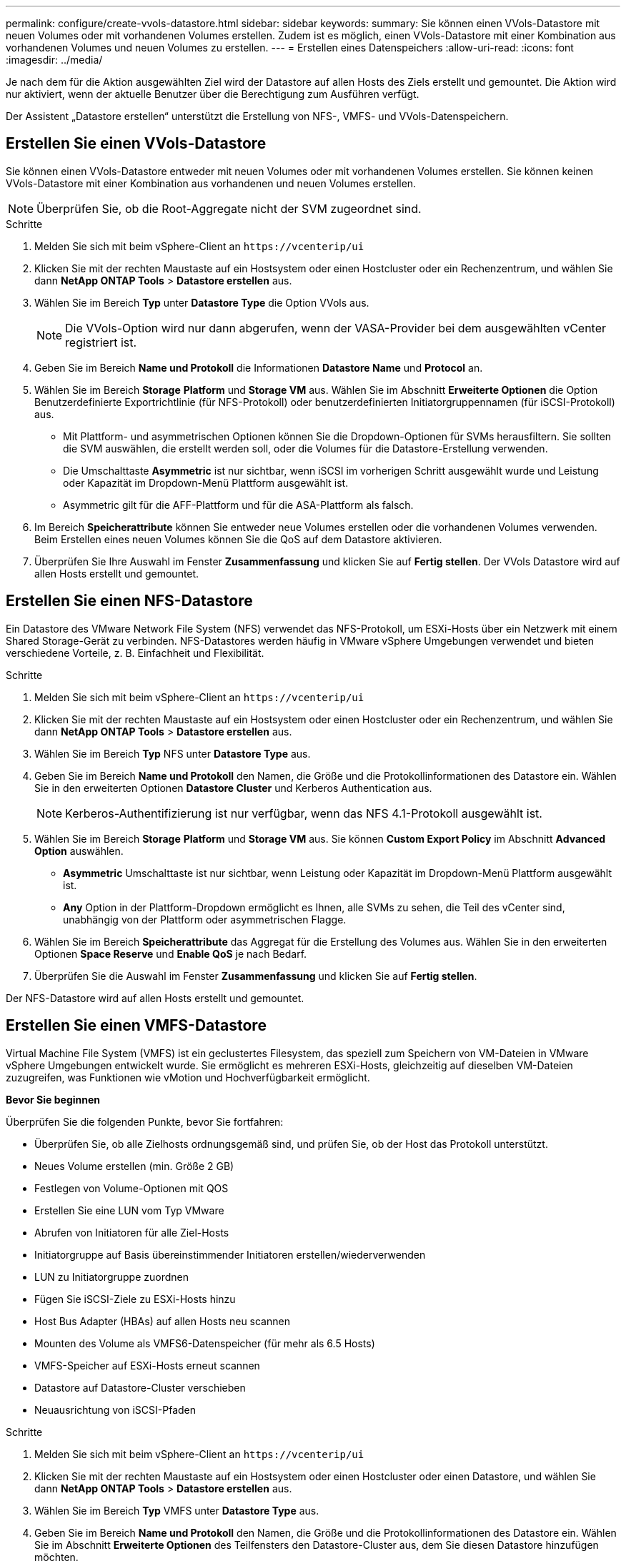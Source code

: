---
permalink: configure/create-vvols-datastore.html 
sidebar: sidebar 
keywords:  
summary: Sie können einen VVols-Datastore mit neuen Volumes oder mit vorhandenen Volumes erstellen. Zudem ist es möglich, einen VVols-Datastore mit einer Kombination aus vorhandenen Volumes und neuen Volumes zu erstellen. 
---
= Erstellen eines Datenspeichers
:allow-uri-read: 
:icons: font
:imagesdir: ../media/


[role="lead"]
Je nach dem für die Aktion ausgewählten Ziel wird der Datastore auf allen Hosts des Ziels erstellt und gemountet. Die Aktion wird nur aktiviert, wenn der aktuelle Benutzer über die Berechtigung zum Ausführen verfügt.

Der Assistent „Datastore erstellen“ unterstützt die Erstellung von NFS-, VMFS- und VVols-Datenspeichern.



== Erstellen Sie einen VVols-Datastore

Sie können einen VVols-Datastore entweder mit neuen Volumes oder mit vorhandenen Volumes erstellen. Sie können keinen VVols-Datastore mit einer Kombination aus vorhandenen und neuen Volumes erstellen.


NOTE: Überprüfen Sie, ob die Root-Aggregate nicht der SVM zugeordnet sind.

.Schritte
. Melden Sie sich mit beim vSphere-Client an `\https://vcenterip/ui`
. Klicken Sie mit der rechten Maustaste auf ein Hostsystem oder einen Hostcluster oder ein Rechenzentrum, und wählen Sie dann *NetApp ONTAP Tools* > *Datastore erstellen* aus.
. Wählen Sie im Bereich *Typ* unter *Datastore Type* die Option VVols aus.
+

NOTE: Die VVols-Option wird nur dann abgerufen, wenn der VASA-Provider bei dem ausgewählten vCenter registriert ist.

. Geben Sie im Bereich *Name und Protokoll* die Informationen *Datastore Name* und *Protocol* an.
. Wählen Sie im Bereich *Storage* *Platform* und *Storage VM* aus. Wählen Sie im Abschnitt *Erweiterte Optionen* die Option Benutzerdefinierte Exportrichtlinie (für NFS-Protokoll) oder benutzerdefinierten Initiatorgruppennamen (für iSCSI-Protokoll) aus.
+
** Mit Plattform- und asymmetrischen Optionen können Sie die Dropdown-Optionen für SVMs herausfiltern. Sie sollten die SVM auswählen, die erstellt werden soll, oder die Volumes für die Datastore-Erstellung verwenden.
** Die Umschalttaste *Asymmetric* ist nur sichtbar, wenn iSCSI im vorherigen Schritt ausgewählt wurde und Leistung oder Kapazität im Dropdown-Menü Plattform ausgewählt ist.
** Asymmetric gilt für die AFF-Plattform und für die ASA-Plattform als falsch.


. Im Bereich *Speicherattribute* können Sie entweder neue Volumes erstellen oder die vorhandenen Volumes verwenden. Beim Erstellen eines neuen Volumes können Sie die QoS auf dem Datastore aktivieren.
. Überprüfen Sie Ihre Auswahl im Fenster *Zusammenfassung* und klicken Sie auf *Fertig stellen*. Der VVols Datastore wird auf allen Hosts erstellt und gemountet.




== Erstellen Sie einen NFS-Datastore

Ein Datastore des VMware Network File System (NFS) verwendet das NFS-Protokoll, um ESXi-Hosts über ein Netzwerk mit einem Shared Storage-Gerät zu verbinden. NFS-Datastores werden häufig in VMware vSphere Umgebungen verwendet und bieten verschiedene Vorteile, z. B. Einfachheit und Flexibilität.

.Schritte
. Melden Sie sich mit beim vSphere-Client an `\https://vcenterip/ui`
. Klicken Sie mit der rechten Maustaste auf ein Hostsystem oder einen Hostcluster oder ein Rechenzentrum, und wählen Sie dann *NetApp ONTAP Tools* > *Datastore erstellen* aus.
. Wählen Sie im Bereich *Typ* NFS unter *Datastore Type* aus.
. Geben Sie im Bereich *Name und Protokoll* den Namen, die Größe und die Protokollinformationen des Datastore ein. Wählen Sie in den erweiterten Optionen *Datastore Cluster* und Kerberos Authentication aus.
+

NOTE: Kerberos-Authentifizierung ist nur verfügbar, wenn das NFS 4.1-Protokoll ausgewählt ist.

. Wählen Sie im Bereich *Storage* *Platform* und *Storage VM* aus. Sie können *Custom Export Policy* im Abschnitt *Advanced Option* auswählen.
+
** *Asymmetric* Umschalttaste ist nur sichtbar, wenn Leistung oder Kapazität im Dropdown-Menü Plattform ausgewählt ist.
** *Any* Option in der Plattform-Dropdown ermöglicht es Ihnen, alle SVMs zu sehen, die Teil des vCenter sind, unabhängig von der Plattform oder asymmetrischen Flagge.


. Wählen Sie im Bereich *Speicherattribute* das Aggregat für die Erstellung des Volumes aus. Wählen Sie in den erweiterten Optionen *Space Reserve* und *Enable QoS* je nach Bedarf.
. Überprüfen Sie die Auswahl im Fenster *Zusammenfassung* und klicken Sie auf *Fertig stellen*.


Der NFS-Datastore wird auf allen Hosts erstellt und gemountet.



== Erstellen Sie einen VMFS-Datastore

Virtual Machine File System (VMFS) ist ein geclustertes Filesystem, das speziell zum Speichern von VM-Dateien in VMware vSphere Umgebungen entwickelt wurde. Sie ermöglicht es mehreren ESXi-Hosts, gleichzeitig auf dieselben VM-Dateien zuzugreifen, was Funktionen wie vMotion und Hochverfügbarkeit ermöglicht.

*Bevor Sie beginnen*

Überprüfen Sie die folgenden Punkte, bevor Sie fortfahren:

* Überprüfen Sie, ob alle Zielhosts ordnungsgemäß sind, und prüfen Sie, ob der Host das Protokoll unterstützt.
* Neues Volume erstellen (min. Größe 2 GB)
* Festlegen von Volume-Optionen mit QOS
* Erstellen Sie eine LUN vom Typ VMware
* Abrufen von Initiatoren für alle Ziel-Hosts
* Initiatorgruppe auf Basis übereinstimmender Initiatoren erstellen/wiederverwenden
* LUN zu Initiatorgruppe zuordnen
* Fügen Sie iSCSI-Ziele zu ESXi-Hosts hinzu
* Host Bus Adapter (HBAs) auf allen Hosts neu scannen
* Mounten des Volume als VMFS6-Datenspeicher (für mehr als 6.5 Hosts)
* VMFS-Speicher auf ESXi-Hosts erneut scannen
* Datastore auf Datastore-Cluster verschieben
* Neuausrichtung von iSCSI-Pfaden


.Schritte
. Melden Sie sich mit beim vSphere-Client an `\https://vcenterip/ui`
. Klicken Sie mit der rechten Maustaste auf ein Hostsystem oder einen Hostcluster oder einen Datastore, und wählen Sie dann *NetApp ONTAP Tools* > *Datastore erstellen* aus.
. Wählen Sie im Bereich *Typ* VMFS unter *Datastore Type* aus.
. Geben Sie im Bereich *Name und Protokoll* den Namen, die Größe und die Protokollinformationen des Datastore ein. Wählen Sie im Abschnitt *Erweiterte Optionen* des Teilfensters den Datastore-Cluster aus, dem Sie diesen Datastore hinzufügen möchten.
. Wählen Sie im Fensterbereich Storage die Option Platform and Storage VM aus. Wählen Sie die Schaltfläche Asymmetric Toggle. Geben Sie den *Custom Initiator Group Name* im Abschnitt *Advanced options* des Fensters ein (optional). Sie können entweder eine vorhandene Initiatorgruppe für den Datastore auswählen oder eine neue Initiatorgruppe mit einem benutzerdefinierten Namen erstellen.
+
Wenn Sie die Option *any* in der Dropdown-Liste der Plattform wählen, sehen Sie alle SVMs, die Teil des vCenter sind, unabhängig von der Plattform oder dem asymmetrischen Flag.

. Wählen Sie im Bereich Speicherattribute aus dem Dropdown-Menü die Option *Aggregat* aus. Wählen Sie im Abschnitt *Erweiterte Optionen* die Optionen *Platzreserve*, *vorhandenes Volume verwenden* und *QoS* aktivieren aus und geben Sie die erforderlichen Details an.
. Überprüfen Sie die Datastore-Details im Bereich *Summary* und klicken Sie auf *Finish*. Der VMFS Datastore wird auf allen Hosts erstellt und gemountet.

